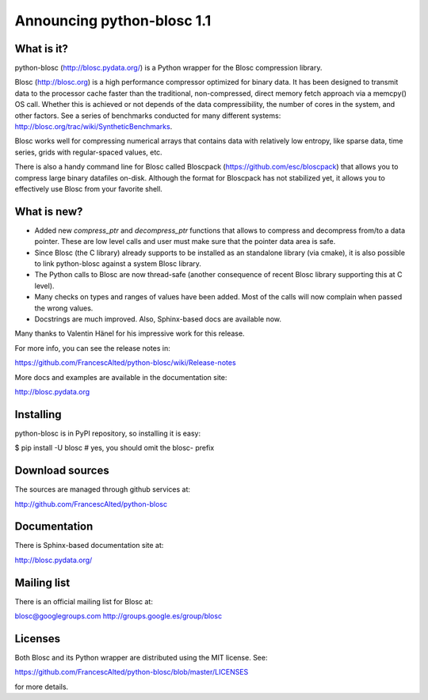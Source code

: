 ===========================
Announcing python-blosc 1.1 
===========================

What is it?
===========

python-blosc (http://blosc.pydata.org/) is a Python wrapper for the
Blosc compression library.

Blosc (http://blosc.org) is a high performance compressor optimized for
binary data.  It has been designed to transmit data to the processor
cache faster than the traditional, non-compressed, direct memory fetch
approach via a memcpy() OS call.  Whether this is achieved or not
depends of the data compressibility, the number of cores in the system,
and other factors.  See a series of benchmarks conducted for many
different systems: http://blosc.org/trac/wiki/SyntheticBenchmarks.

Blosc works well for compressing numerical arrays that contains data
with relatively low entropy, like sparse data, time series, grids with
regular-spaced values, etc.

There is also a handy command line for Blosc called Bloscpack
(https://github.com/esc/bloscpack) that allows you to compress large
binary datafiles on-disk.  Although the format for Bloscpack has not
stabilized yet, it allows you to effectively use Blosc from your
favorite shell.


What is new?
============

- Added new `compress_ptr` and `decompress_ptr` functions that allows to
  compress and decompress from/to a data pointer.  These are low level
  calls and user must make sure that the pointer data area is safe.

- Since Blosc (the C library) already supports to be installed as an
  standalone library (via cmake), it is also possible to link
  python-blosc against a system Blosc library.

- The Python calls to Blosc are now thread-safe (another consequence of
  recent Blosc library supporting this at C level).

- Many checks on types and ranges of values have been added.  Most of
  the calls will now complain when passed the wrong values.

- Docstrings are much improved. Also, Sphinx-based docs are available
  now.

Many thanks to Valentin Hänel for his impressive work for this release.

For more info, you can see the release notes in:

https://github.com/FrancescAlted/python-blosc/wiki/Release-notes

More docs and examples are available in the documentation site:

http://blosc.pydata.org


Installing
==========

python-blosc is in PyPI repository, so installing it is easy:

$ pip install -U blosc  # yes, you should omit the blosc- prefix


Download sources
================

The sources are managed through github services at:

http://github.com/FrancescAlted/python-blosc


Documentation
=============

There is Sphinx-based documentation site at:

http://blosc.pydata.org/


Mailing list
============

There is an official mailing list for Blosc at:

blosc@googlegroups.com
http://groups.google.es/group/blosc


Licenses
========

Both Blosc and its Python wrapper are distributed using the MIT license.
See:

https://github.com/FrancescAlted/python-blosc/blob/master/LICENSES

for more details.



.. Local Variables:
.. mode: rst
.. coding: utf-8
.. fill-column: 72
.. End:
